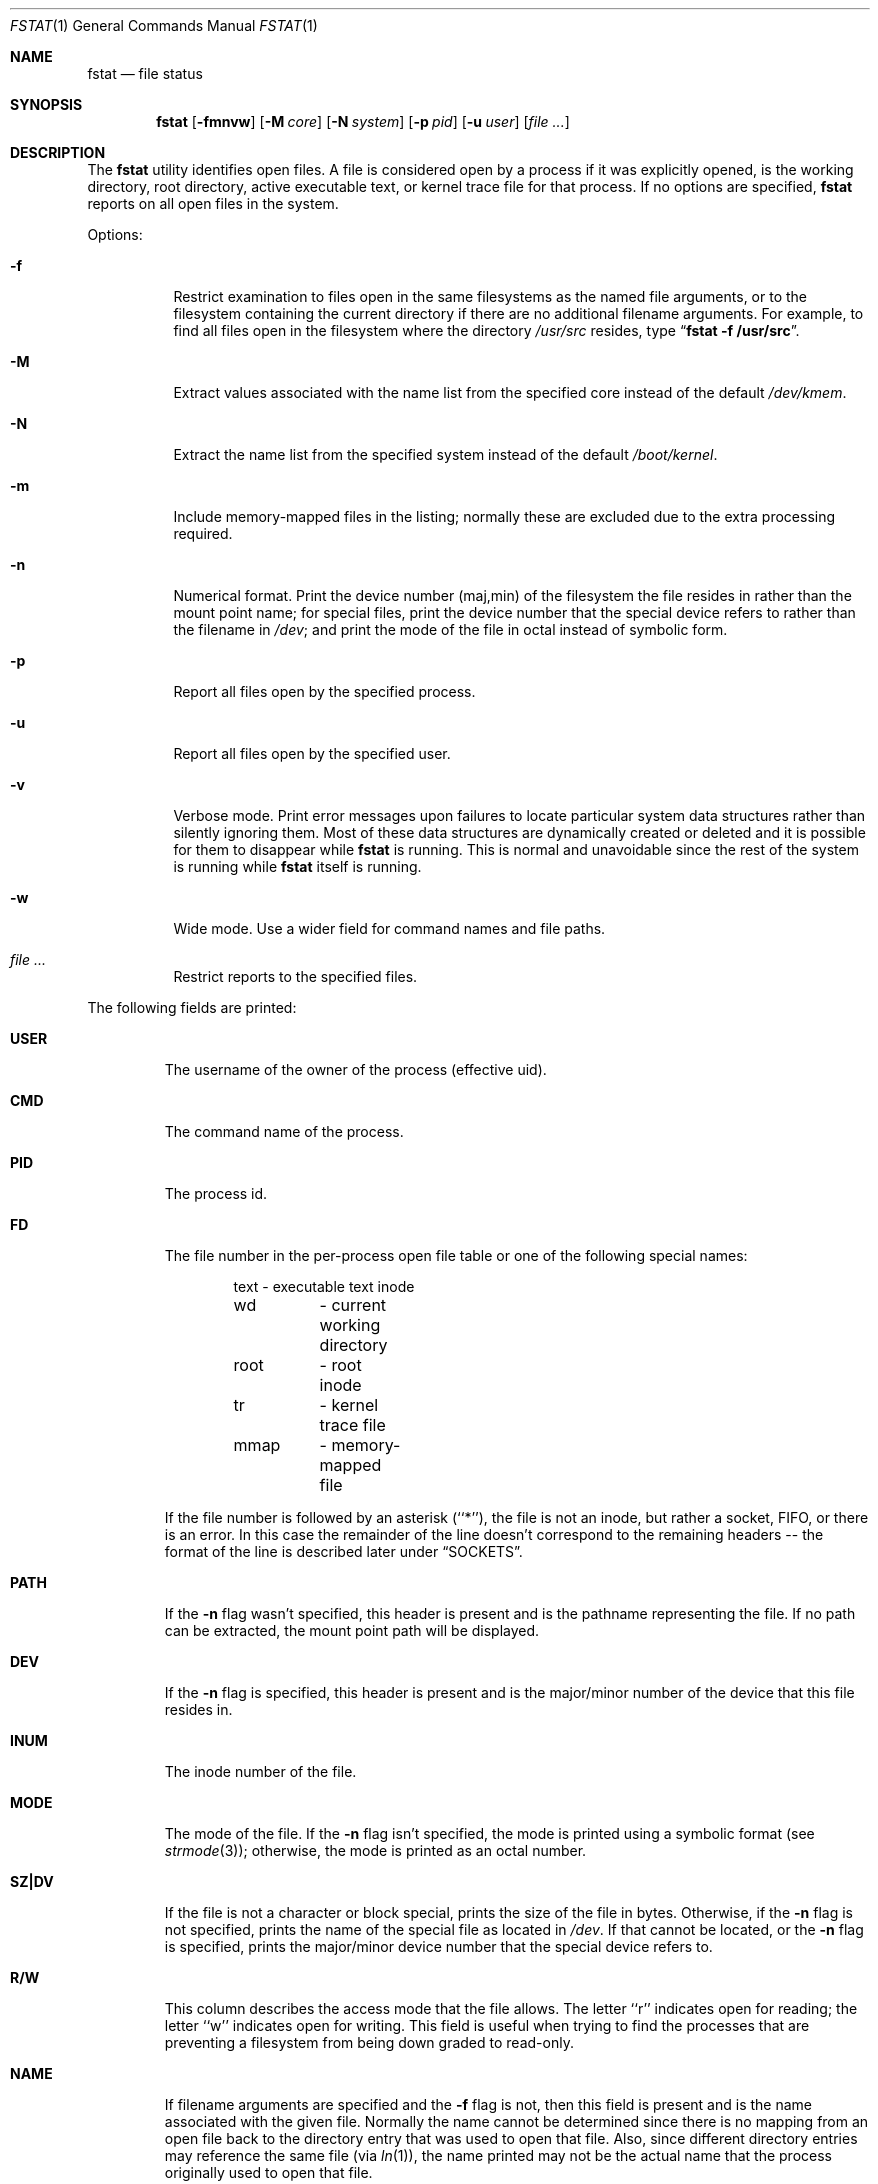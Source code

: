 .\" Copyright (c) 1987, 1991, 1993
.\"	The Regents of the University of California.  All rights reserved.
.\"
.\" Redistribution and use in source and binary forms, with or without
.\" modification, are permitted provided that the following conditions
.\" are met:
.\" 1. Redistributions of source code must retain the above copyright
.\"    notice, this list of conditions and the following disclaimer.
.\" 2. Redistributions in binary form must reproduce the above copyright
.\"    notice, this list of conditions and the following disclaimer in the
.\"    documentation and/or other materials provided with the distribution.
.\" 3. Neither the name of the University nor the names of its contributors
.\"    may be used to endorse or promote products derived from this software
.\"    without specific prior written permission.
.\"
.\" THIS SOFTWARE IS PROVIDED BY THE REGENTS AND CONTRIBUTORS ``AS IS'' AND
.\" ANY EXPRESS OR IMPLIED WARRANTIES, INCLUDING, BUT NOT LIMITED TO, THE
.\" IMPLIED WARRANTIES OF MERCHANTABILITY AND FITNESS FOR A PARTICULAR PURPOSE
.\" ARE DISCLAIMED.  IN NO EVENT SHALL THE REGENTS OR CONTRIBUTORS BE LIABLE
.\" FOR ANY DIRECT, INDIRECT, INCIDENTAL, SPECIAL, EXEMPLARY, OR CONSEQUENTIAL
.\" DAMAGES (INCLUDING, BUT NOT LIMITED TO, PROCUREMENT OF SUBSTITUTE GOODS
.\" OR SERVICES; LOSS OF USE, DATA, OR PROFITS; OR BUSINESS INTERRUPTION)
.\" HOWEVER CAUSED AND ON ANY THEORY OF LIABILITY, WHETHER IN CONTRACT, STRICT
.\" LIABILITY, OR TORT (INCLUDING NEGLIGENCE OR OTHERWISE) ARISING IN ANY WAY
.\" OUT OF THE USE OF THIS SOFTWARE, EVEN IF ADVISED OF THE POSSIBILITY OF
.\" SUCH DAMAGE.
.\"
.\"     @(#)fstat.1	8.3 (Berkeley) 2/25/94
.\" $FreeBSD: src/usr.bin/fstat/fstat.1,v 1.9.2.7 2002/06/21 15:26:59 charnier Exp $
.\" $DragonFly: src/usr.bin/fstat/fstat.1,v 1.7 2008/09/02 11:50:45 matthias Exp $
.\"
.Dd September 2, 2008
.Dt FSTAT 1
.Os
.Sh NAME
.Nm fstat
.Nd file status
.Sh SYNOPSIS
.Nm
.Op Fl fmnvw
.Op Fl M Ar core
.Op Fl N Ar system
.Op Fl p Ar pid
.Op Fl u Ar user
.Op Ar
.Sh DESCRIPTION
The
.Nm
utility identifies open files.
A file is considered open by a process if it was explicitly opened,
is the working directory, root directory, active executable text, or kernel
trace file for that process.
If no options are specified,
.Nm
reports on all open files in the system.
.Pp
Options:
.Bl -tag -width Ds
.It Fl f
Restrict examination to files open in the same filesystems as
the named file arguments, or to the filesystem containing the
current directory if there are no additional filename arguments.
For example, to find all files open in the filesystem where the
directory
.Pa /usr/src
resides, type
.Dq Li fstat -f /usr/src .
.It Fl M
Extract values associated with the name list from the specified core
instead of the default
.Pa /dev/kmem .
.It Fl N
Extract the name list from the specified system instead of the default
.Pa /boot/kernel .
.It Fl m
Include memory-mapped files in the listing; normally these are excluded
due to the extra processing required.
.It Fl n
Numerical format.  Print the device number (maj,min) of the filesystem
the file resides in rather than the mount point name; for special
files, print the
device number that the special device refers to rather than the filename
in
.Pa /dev ;
and print the mode of the file in octal instead of symbolic form.
.It Fl p
Report all files open by the specified process.
.It Fl u
Report all files open by the specified user.
.It Fl v
Verbose mode.  Print error messages upon failures to locate particular
system data structures rather than silently ignoring them.  Most of
these data structures are dynamically created or deleted and it is
possible for them to disappear while
.Nm
is running.  This
is normal and  unavoidable since the rest of the system is running while
.Nm
itself is running.
.It Fl w
Wide mode.  Use a wider field for command names and file paths.
.It Ar
Restrict reports to the specified files.
.El
.Pp
The following fields are printed:
.Bl -tag -width MOUNT
.It Li USER
The username of the owner of the process (effective uid).
.It Li CMD
The command name of the process.
.It Li PID
The process id.
.It Li FD
The file number in the per-process open file table or one of the following
special names:
.Pp
.Bd -literal -offset indent -compact
text	- executable text inode
wd 	- current working directory
root	- root inode
tr	- kernel trace file
mmap	- memory-mapped file
.Ed
.Pp
If the file number is followed by an asterisk (``*''), the file is
not an inode, but rather a socket,
.Tn FIFO ,
or there is an error.
In this case the remainder of the line doesn't
correspond to the remaining headers -- the format of the line
is described later under
.Sx SOCKETS .
.It Li PATH
If the
.Fl n
flag wasn't specified, this header is present and is the
pathname representing the file.  If no path can be extracted, the mount
point path will be displayed.
.It Li DEV
If the
.Fl n
flag is specified, this header is present and is the
major/minor number of the device that this file resides in.
.It Li INUM
The inode number of the file.
.It Li MODE
The mode of the file.  If the
.Fl n
flag isn't specified, the mode is printed
using a symbolic format (see
.Xr strmode 3 ) ;
otherwise, the mode is printed
as an octal number.
.It Li SZ\&|DV
If the file is not a character or block special, prints the size of
the file in bytes.  Otherwise, if the
.Fl n
flag is not specified, prints
the name of the special file as located in
.Pa /dev .
If that cannot be
located, or the
.Fl n
flag is specified, prints the major/minor device
number that the special device refers to.
.It Li R/W
This column describes the access mode that the file allows.
The letter ``r'' indicates open for reading;
the letter ``w'' indicates open for writing.
This field is useful when trying to find the processes that are
preventing a filesystem from being down graded to read-only.
.It Li NAME
If filename arguments are specified and the
.Fl f
flag is not, then
this field is present and is the name associated with the given file.
Normally the name cannot be determined since there is no mapping
from an open file back to the directory entry that was used to open
that file.  Also, since different directory entries may reference
the same file (via
.Xr ln 1 ) ,
the name printed may not be the actual
name that the process originally used to open that file.
.El
.Sh SOCKETS
The formatting of open sockets depends on the protocol domain.
In all cases the first field is the domain name, the second field
is the socket type (stream, dgram, etc), and the third is the socket
flags field (in hex).
The remaining fields are protocol dependent.
For tcp, it is the address of the tcpcb, and for udp, the inpcb (socket pcb).
For unix domain sockets, its the address of the socket pcb and the address
of the connected pcb (if connected).
Otherwise the protocol number and address of the socket itself are printed.
The attempt is to make enough information available to
permit further analysis without duplicating
.Xr netstat 1 .
.Pp
For example, the addresses mentioned above are the addresses which the
.Dq Li netstat -A
command would print for tcp, udp, and unixdomain.
Note that since pipes are implemented using sockets, a pipe appears as a
connected unix domain stream socket.
A unidirectional unix domain socket indicates the direction of flow with
an arrow (``<-'' or ``->''), and a full duplex socket shows a double arrow
(``<->'').
.Sh SEE ALSO
.Xr netstat 1 ,
.Xr nfsstat 1 ,
.Xr ps 1 ,
.Xr sockstat 1 ,
.Xr systat 1 ,
.Xr tcp 4 ,
.Xr unix 4 ,
.Xr iostat 8 ,
.Xr pstat 8 ,
.Xr vmstat 8
.Sh HISTORY
The
.Nm
command appeared in
.Bx 4.3 tahoe .
.Sh BUGS
Since
.Nm
takes a snapshot of the system, it is only correct for a very short period
of time.
